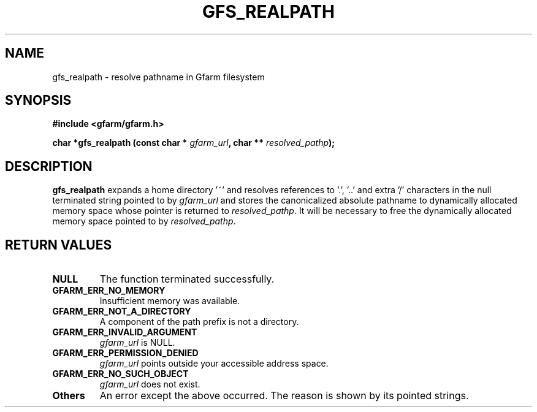 .\" This manpage has been automatically generated by docbook2man 
.\" from a DocBook document.  This tool can be found at:
.\" <http://shell.ipoline.com/~elmert/comp/docbook2X/> 
.\" Please send any bug reports, improvements, comments, patches, 
.\" etc. to Steve Cheng <steve@ggi-project.org>.
.TH "GFS_REALPATH" "3" "13 November 2006" "Gfarm" ""

.SH NAME
gfs_realpath \- resolve pathname in Gfarm filesystem
.SH SYNOPSIS
.sp
\fB#include <gfarm/gfarm.h>
.sp
char *gfs_realpath (const char * \fIgfarm_url\fB, char ** \fIresolved_pathp\fB);
\fR
.SH "DESCRIPTION"
.PP
\fBgfs_realpath\fR expands a home directory '~'
and resolves references to '.', '..' and extra '/' characters in the
null terminated string pointed to by \fIgfarm_url\fR
and stores the canonicalized absolute pathname to dynamically
allocated memory space whose pointer is returned to
\fIresolved_pathp\fR\&.  It will be necessary to free
the dynamically allocated memory space pointed to by
\fIresolved_pathp\fR\&.
.SH "RETURN VALUES"
.TP
\fBNULL\fR
The function terminated successfully.
.TP
\fBGFARM_ERR_NO_MEMORY\fR
Insufficient memory was available.
.TP
\fBGFARM_ERR_NOT_A_DIRECTORY\fR
A component of the path prefix is not a directory.
.TP
\fBGFARM_ERR_INVALID_ARGUMENT\fR
\fIgfarm_url\fR is NULL.
.TP
\fBGFARM_ERR_PERMISSION_DENIED\fR
\fIgfarm_url\fR points outside your accessible
address space.
.TP
\fBGFARM_ERR_NO_SUCH_OBJECT\fR
\fIgfarm_url\fR does not exist.
.TP
\fBOthers\fR
An error except the above occurred.  The reason is shown by its
pointed strings.

